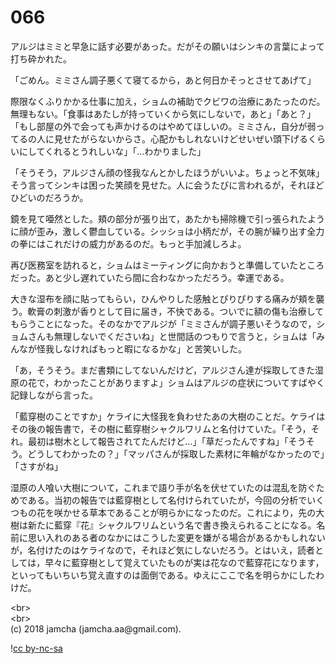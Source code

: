 #+OPTIONS: toc:nil
#+OPTIONS: \n:t

* 066

  アルジはミミと早急に話す必要があった。だがその願いはシンキの言葉によって打ち砕かれた。

  「ごめん。ミミさん調子悪くて寝てるから，あと何日かそっとさせてあげて」

  際限なくふりかかる仕事に加え，ショムの補助でクビワの治療にあたったのだ。無理もない。「食事はあたしが持っていくから気にしないで，あと」「あと？」「もし部屋の外で会っても声かけるのはやめてほしいの。ミミさん，自分が弱ってるの人に見せたがらないからさ。心配かもしれないけどせいぜい頭下げるくらいにしてくれるとうれしいな」「…わかりました」

  「そうそう，アルジさん顔の怪我なんとかしたほうがいいよ。ちょっと不気味」そう言ってシンキは困った笑顔を見せた。人に会うたびに言われるが，それほどひどいのだろうか。

  鏡を見て唖然とした。頬の部分が張り出て，あたかも掃除機で引っ張られたように顔が歪み，激しく鬱血している。シッショは小柄だが，その腕が繰り出す全力の拳にはこれだけの威力があるのだ。もっと手加減しろよ。

  再び医務室を訪れると，ショムはミーティングに向かおうと準備していたところだった。あと少し遅れていたら間に合わなかっただろう。幸運である。

  大きな湿布を顔に貼ってもらい，ひんやりした感触とぴりぴりする痛みが頬を襲う。軟膏の刺激が香りとして目に届き，不快である。ついでに額の傷も治療してもらうことになった。そのなかでアルジが「ミミさんが調子悪いそうなので，ショムさんも無理しないでくださいね」と世間話のつもりで言うと，ショムは「みんなが怪我しなければもっと暇になるかな」と苦笑いした。

  「あ，そうそう。まだ書類にしてないんだけど，アルジさん達が採取してきた湿原の花で，わかったことがありますよ」ショムはアルジの症状についてすばやく記録しながら言った。

  「藍穿樹のことですか」ケライに大怪我を負わせたあの大樹のことだ。ケライはその後の報告書で，その樹に藍穿樹シャクルワリムと名付けていた。「そう，それ。最初は樹木として報告されてたんだけど…」「草だったんですね」「そうそう。どうしてわかったの？」「マッパさんが採取した素材に年輪がなかったので」「さすがね」

  湿原の人喰い大樹について，これまで語り手が名を伏せていたのは混乱を防ぐためである。当初の報告では藍穿樹として名付けられていたが，今回の分析でいくつもの花を咲かせる草本であることが明らかになったのだ。これにより，先の大樹は新たに藍穿『花』シャクルワリムという名で書き換えられることになる。名前に思い入れのある者のなかにはこうした変更を嫌がる場合があるかもしれないが，名付けたのはケライなので，それほど気にしないだろう。とはいえ，読者としては，早々に藍穿樹として覚えていたものが実は花なので藍穿花になります，といってもいちいち覚え直すのは面倒である。ゆえにここで名を明らかにしたわけだ。

  <br>
  <br>
  (c) 2018 jamcha (jamcha.aa@gmail.com).

  ![[http://i.creativecommons.org/l/by-nc-sa/4.0/88x31.png][cc by-nc-sa]]
